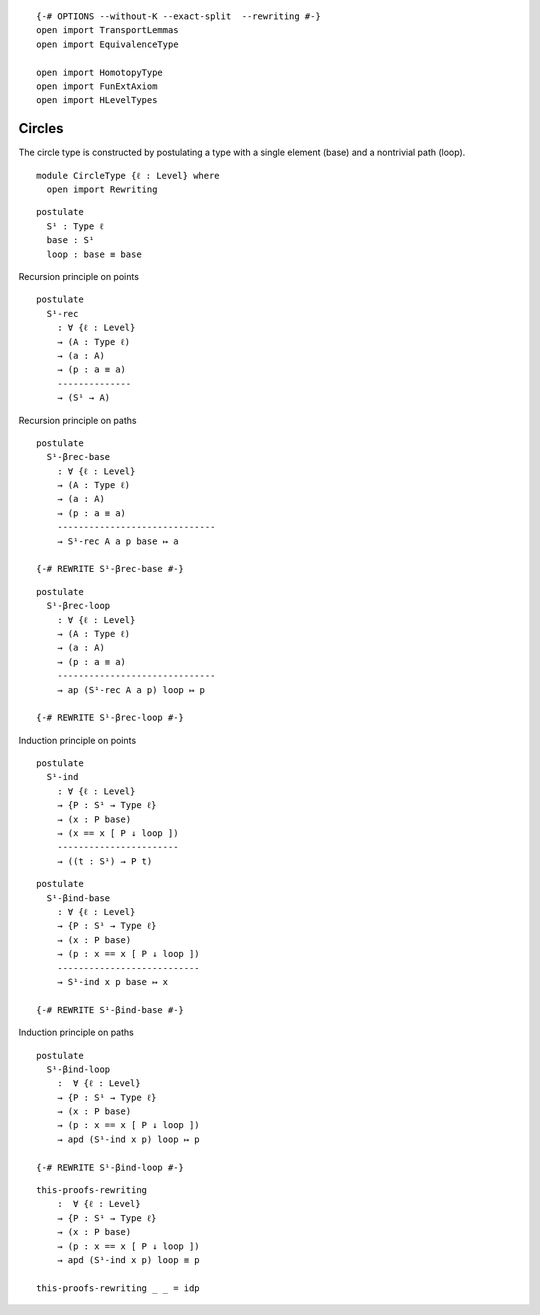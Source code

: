 ::

   {-# OPTIONS --without-K --exact-split  --rewriting #-}
   open import TransportLemmas
   open import EquivalenceType

   open import HomotopyType
   open import FunExtAxiom
   open import HLevelTypes

Circles
~~~~~~~

The circle type is constructed by postulating a type with a single
element (base) and a nontrivial path (loop).

::

   module CircleType {ℓ : Level} where
     open import Rewriting

::

     postulate
       S¹ : Type ℓ
       base : S¹
       loop : base ≡ base

Recursion principle on points

::

     postulate
       S¹-rec
         : ∀ {ℓ : Level}
         → (A : Type ℓ)
         → (a : A)
         → (p : a ≡ a)
         --------------
         → (S¹ → A)

Recursion principle on paths

::

     postulate
       S¹-βrec-base
         : ∀ {ℓ : Level}
         → (A : Type ℓ)
         → (a : A)
         → (p : a ≡ a)
         ------------------------------
         → S¹-rec A a p base ↦ a

     {-# REWRITE S¹-βrec-base #-}

::

     postulate
       S¹-βrec-loop
         : ∀ {ℓ : Level}
         → (A : Type ℓ)
         → (a : A)
         → (p : a ≡ a)
         ------------------------------
         → ap (S¹-rec A a p) loop ↦ p

     {-# REWRITE S¹-βrec-loop #-}

Induction principle on points

::

     postulate
       S¹-ind
         : ∀ {ℓ : Level}
         → {P : S¹ → Type ℓ}
         → (x : P base)
         → (x == x [ P ↓ loop ])
         -----------------------
         → ((t : S¹) → P t)

::

     postulate
       S¹-βind-base
         : ∀ {ℓ : Level}
         → {P : S¹ → Type ℓ}
         → (x : P base)
         → (p : x == x [ P ↓ loop ])
         ---------------------------
         → S¹-ind x p base ↦ x

     {-# REWRITE S¹-βind-base #-}

Induction principle on paths

::

     postulate
       S¹-βind-loop
         :  ∀ {ℓ : Level}
         → {P : S¹ → Type ℓ}
         → (x : P base)
         → (p : x == x [ P ↓ loop ])
         → apd (S¹-ind x p) loop ↦ p

     {-# REWRITE S¹-βind-loop #-}

::

     this-proofs-rewriting
         :  ∀ {ℓ : Level}
         → {P : S¹ → Type ℓ}
         → (x : P base)
         → (p : x == x [ P ↓ loop ])
         → apd (S¹-ind x p) loop ≡ p

     this-proofs-rewriting _ _ = idp
